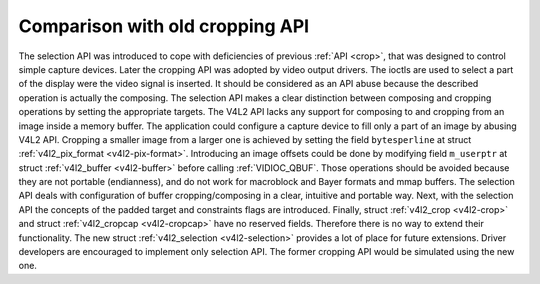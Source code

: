 .. -*- coding: utf-8; mode: rst -*-

********************************
Comparison with old cropping API
********************************

The selection API was introduced to cope with deficiencies of previous
:ref:`API <crop>`, that was designed to control simple capture
devices. Later the cropping API was adopted by video output drivers. The
ioctls are used to select a part of the display were the video signal is
inserted. It should be considered as an API abuse because the described
operation is actually the composing. The selection API makes a clear
distinction between composing and cropping operations by setting the
appropriate targets. The V4L2 API lacks any support for composing to and
cropping from an image inside a memory buffer. The application could
configure a capture device to fill only a part of an image by abusing
V4L2 API. Cropping a smaller image from a larger one is achieved by
setting the field ``bytesperline`` at struct
:ref:`v4l2_pix_format <v4l2-pix-format>`.
Introducing an image offsets could be done by modifying field ``m_userptr``
at struct
:ref:`v4l2_buffer <v4l2-buffer>` before calling
:ref:`VIDIOC_QBUF`. Those operations should be avoided because they are not
portable (endianness), and do not work for macroblock and Bayer formats
and mmap buffers. The selection API deals with configuration of buffer
cropping/composing in a clear, intuitive and portable way. Next, with
the selection API the concepts of the padded target and constraints
flags are introduced. Finally, struct :ref:`v4l2_crop <v4l2-crop>`
and struct :ref:`v4l2_cropcap <v4l2-cropcap>` have no reserved
fields. Therefore there is no way to extend their functionality. The new
struct :ref:`v4l2_selection <v4l2-selection>` provides a lot of place
for future extensions. Driver developers are encouraged to implement
only selection API. The former cropping API would be simulated using the
new one.


.. ------------------------------------------------------------------------------
.. This file was automatically converted from DocBook-XML with the dbxml
.. library (https://github.com/return42/sphkerneldoc). The origin XML comes
.. from the linux kernel, refer to:
..
.. * https://github.com/torvalds/linux/tree/master/Documentation/DocBook
.. ------------------------------------------------------------------------------

